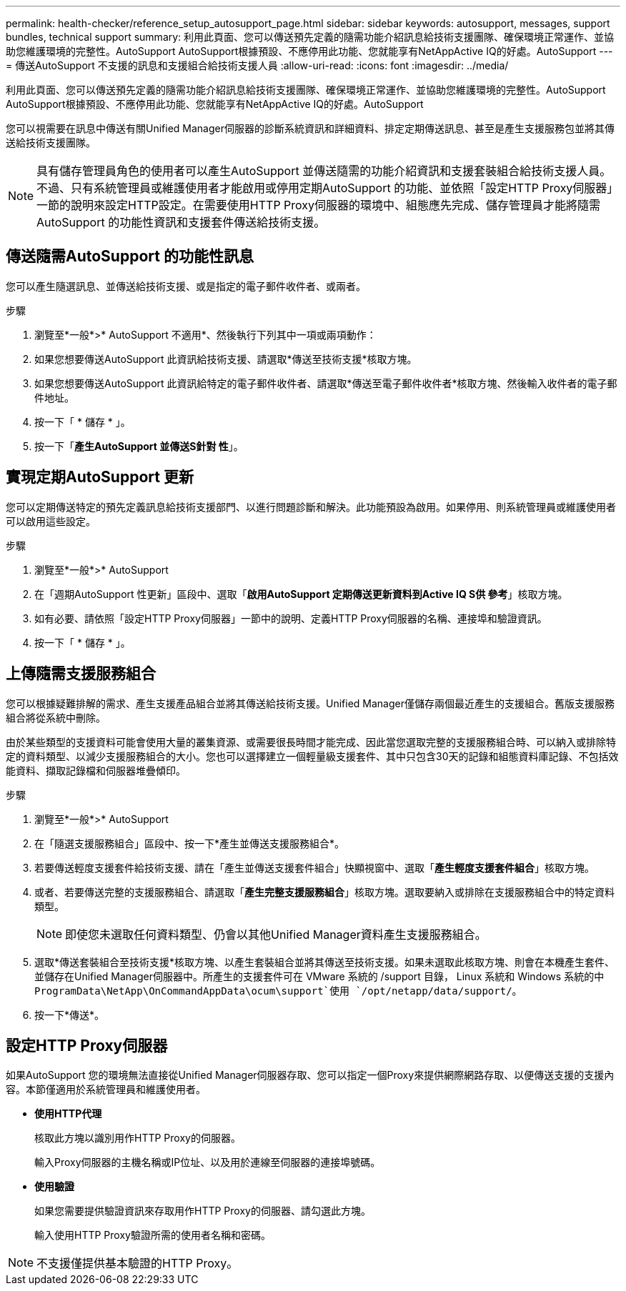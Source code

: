 ---
permalink: health-checker/reference_setup_autosupport_page.html 
sidebar: sidebar 
keywords: autosupport, messages, support bundles, technical support 
summary: 利用此頁面、您可以傳送預先定義的隨需功能介紹訊息給技術支援團隊、確保環境正常運作、並協助您維護環境的完整性。AutoSupport AutoSupport根據預設、不應停用此功能、您就能享有NetAppActive IQ的好處。AutoSupport 
---
= 傳送AutoSupport 不支援的訊息和支援組合給技術支援人員
:allow-uri-read: 
:icons: font
:imagesdir: ../media/


[role="lead"]
利用此頁面、您可以傳送預先定義的隨需功能介紹訊息給技術支援團隊、確保環境正常運作、並協助您維護環境的完整性。AutoSupport AutoSupport根據預設、不應停用此功能、您就能享有NetAppActive IQ的好處。AutoSupport

您可以視需要在訊息中傳送有關Unified Manager伺服器的診斷系統資訊和詳細資料、排定定期傳送訊息、甚至是產生支援服務包並將其傳送給技術支援團隊。

[NOTE]
====
具有儲存管理員角色的使用者可以產生AutoSupport 並傳送隨需的功能介紹資訊和支援套裝組合給技術支援人員。不過、只有系統管理員或維護使用者才能啟用或停用定期AutoSupport 的功能、並依照「設定HTTP Proxy伺服器」一節的說明來設定HTTP設定。在需要使用HTTP Proxy伺服器的環境中、組態應先完成、儲存管理員才能將隨需AutoSupport 的功能性資訊和支援套件傳送給技術支援。

====


== 傳送隨需AutoSupport 的功能性訊息

您可以產生隨選訊息、並傳送給技術支援、或是指定的電子郵件收件者、或兩者。

.步驟
. 瀏覽至*一般*>* AutoSupport 不適用*、然後執行下列其中一項或兩項動作：
. 如果您想要傳送AutoSupport 此資訊給技術支援、請選取*傳送至技術支援*核取方塊。
. 如果您想要傳送AutoSupport 此資訊給特定的電子郵件收件者、請選取*傳送至電子郵件收件者*核取方塊、然後輸入收件者的電子郵件地址。
. 按一下「 * 儲存 * 」。
. 按一下「*產生AutoSupport 並傳送S針對 性*」。




== 實現定期AutoSupport 更新

您可以定期傳送特定的預先定義訊息給技術支援部門、以進行問題診斷和解決。此功能預設為啟用。如果停用、則系統管理員或維護使用者可以啟用這些設定。

.步驟
. 瀏覽至*一般*>* AutoSupport
. 在「週期AutoSupport 性更新」區段中、選取「*啟用AutoSupport 定期傳送更新資料到Active IQ S供 參考*」核取方塊。
. 如有必要、請依照「設定HTTP Proxy伺服器」一節中的說明、定義HTTP Proxy伺服器的名稱、連接埠和驗證資訊。
. 按一下「 * 儲存 * 」。




== 上傳隨需支援服務組合

您可以根據疑難排解的需求、產生支援產品組合並將其傳送給技術支援。Unified Manager僅儲存兩個最近產生的支援組合。舊版支援服務組合將從系統中刪除。

由於某些類型的支援資料可能會使用大量的叢集資源、或需要很長時間才能完成、因此當您選取完整的支援服務組合時、可以納入或排除特定的資料類型、以減少支援服務組合的大小。您也可以選擇建立一個輕量級支援套件、其中只包含30天的記錄和組態資料庫記錄、不包括效能資料、擷取記錄檔和伺服器堆疊傾印。

.步驟
. 瀏覽至*一般*>* AutoSupport
. 在「隨選支援服務組合」區段中、按一下*產生並傳送支援服務組合*。
. 若要傳送輕度支援套件給技術支援、請在「產生並傳送支援套件組合」快顯視窗中、選取「*產生輕度支援套件組合*」核取方塊。
. 或者、若要傳送完整的支援服務組合、請選取「*產生完整支援服務組合*」核取方塊。選取要納入或排除在支援服務組合中的特定資料類型。
+
[NOTE]
====
即使您未選取任何資料類型、仍會以其他Unified Manager資料產生支援服務組合。

====
. 選取*傳送套裝組合至技術支援*核取方塊、以產生套裝組合並將其傳送至技術支援。如果未選取此核取方塊、則會在本機產生套件、並儲存在Unified Manager伺服器中。所產生的支援套件可在 VMware 系統的 /support 目錄， Linux 系統和 Windows 系統的中 `ProgramData\NetApp\OnCommandAppData\ocum\support`使用 `/opt/netapp/data/support/`。
. 按一下*傳送*。




== 設定HTTP Proxy伺服器

如果AutoSupport 您的環境無法直接從Unified Manager伺服器存取、您可以指定一個Proxy來提供網際網路存取、以便傳送支援的支援內容。本節僅適用於系統管理員和維護使用者。

* *使用HTTP代理*
+
核取此方塊以識別用作HTTP Proxy的伺服器。

+
輸入Proxy伺服器的主機名稱或IP位址、以及用於連線至伺服器的連接埠號碼。

* *使用驗證*
+
如果您需要提供驗證資訊來存取用作HTTP Proxy的伺服器、請勾選此方塊。

+
輸入使用HTTP Proxy驗證所需的使用者名稱和密碼。



[NOTE]
====
不支援僅提供基本驗證的HTTP Proxy。

====